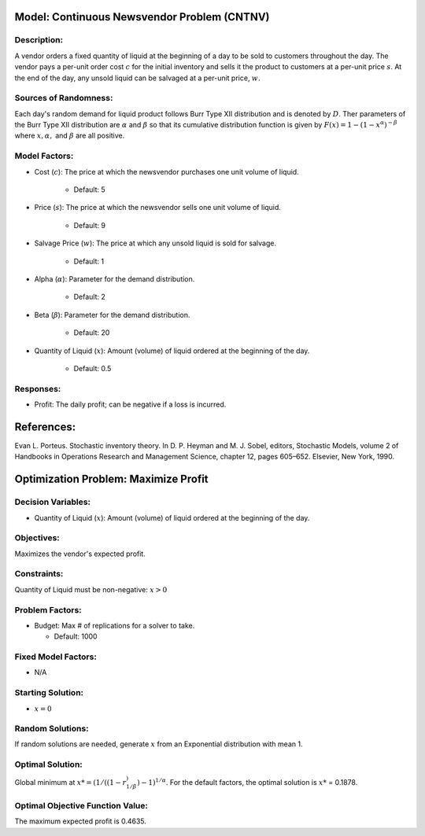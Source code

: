 ..
    MIT License
    Copyright (c) 2022 David Eckman, Shane Henderson, and Sara Shashaani.

Model: Continuous Newsvendor Problem (CNTNV)
============================================

Description:
------------

A vendor orders a fixed quantity of liquid at the beginning of a day to be
sold to customers throughout the day. The vendor pays a per-unit order cost
:math:`c` for the initial inventory and sells it the product to customers at a per-unit price
:math:`s`. At the end of the day, any unsold liquid can be salvaged at a per-unit price, :math:`w`.

Sources of Randomness:
----------------------

Each day's random demand for liquid product follows Burr Type XII distribution and is denoted by :math:`D`.
Ther parameters of the Burr Type XII distribution are :math:`α` and :math:`β` so that its cumulative
distribution function is given by :math:`F(x) = 1 - (1-x^α)^{-β}` where :math:`x, α,` and
:math:`β` are all positive.

Model Factors: 
--------------

* Cost (:math:`c`): The price at which the newsvendor purchases one unit volume of liquid.
 
    * Default: 5

* Price (:math:`s`): The price at which the newsvendor sells one unit volume of liquid.
 
    * Default: 9 

* Salvage Price (:math:`w`): The price at which any unsold liquid is sold for salvage.

    * Default: 1

* Alpha (:math:`α`): Parameter for the demand distribution.

    * Default: 2

* Beta (:math:`β`): Parameter for the demand distribution.

    * Default: 20

* Quantity of Liquid (:math:`x`): Amount (volume) of liquid ordered at the beginning of the day.

    * Default: 0.5

Responses:
----------

* Profit: The daily profit; can be negative if a loss is incurred.

References: 
===========

Evan L. Porteus. Stochastic inventory theory. In D. P. Heyman and M. J. Sobel, editors,
Stochastic Models, volume 2 of Handbooks in Operations Research and Management Science,
chapter 12, pages 605–652. Elsevier, New York, 1990.


Optimization Problem: Maximize Profit
=====================================

Decision Variables:
-------------------

* Quantity of Liquid (:math:`x`): Amount (volume) of liquid ordered at the beginning of the day.

Objectives: 
-----------

Maximizes the vendor's expected profit.

Constraints: 
------------

Quantity of Liquid must be non-negative: :math:`x > 0`

Problem Factors:
----------------

* Budget: Max # of replications for a solver to take.

  * Default: 1000

Fixed Model Factors:
--------------------

* N/A

Starting Solution:
------------------

* :math:`x = 0`


Random Solutions: 
-----------------

If random solutions are needed, generate :math:`x` from an Exponential distribution with mean 1.

Optimal Solution:
-----------------

Global minimum at :math:`x* = (1/((1-r^)^{1/β})-1)^{1/α}`.
For the default factors, the optimal solution is :math:`x*` = 0.1878.

Optimal Objective Function Value:
---------------------------------

The maximum expected profit is 0.4635.
